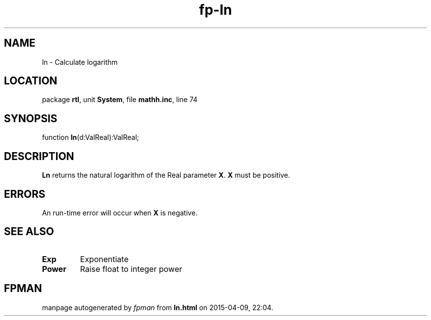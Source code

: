 .\" file autogenerated by fpman
.TH "fp-ln" 3 "2014-03-14" "fpman" "Free Pascal Programmer's Manual"
.SH NAME
ln - Calculate logarithm
.SH LOCATION
package \fBrtl\fR, unit \fBSystem\fR, file \fBmathh.inc\fR, line 74
.SH SYNOPSIS
function \fBln\fR(d:ValReal):ValReal;
.SH DESCRIPTION
\fBLn\fR returns the natural logarithm of the Real parameter \fBX\fR. \fBX\fR must be positive.


.SH ERRORS
An run-time error will occur when \fBX\fR is negative.


.SH SEE ALSO
.TP
.B Exp
Exponentiate
.TP
.B Power
Raise float to integer power

.SH FPMAN
manpage autogenerated by \fIfpman\fR from \fBln.html\fR on 2015-04-09, 22:04.

